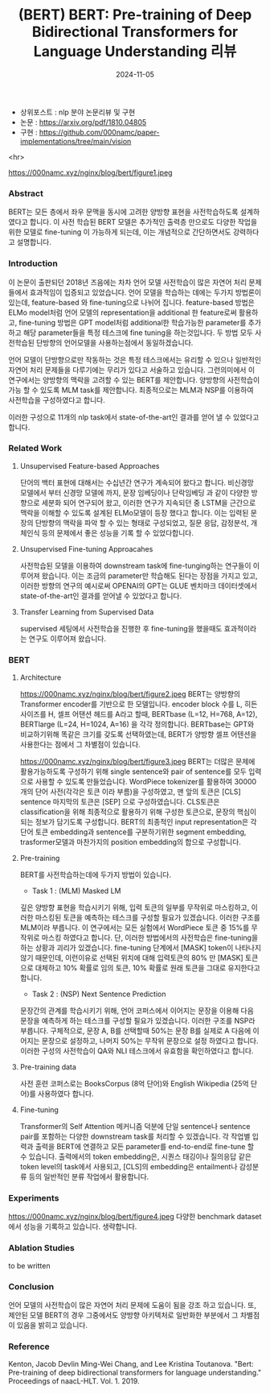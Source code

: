 #+TITLE: (BERT) BERT: Pre-training of Deep Bidirectional Transformers for Language Understanding 리뷰
#+LAYOUT: post
#+jekyll_tags: nlp
#+jekyll_categories: AI-Research
#+DATE: 2024-11-05

- 상위포스트 : nlp 분야 논문리뷰 및 구현
- 논문 : https://arxiv.org/pdf/1810.04805
- 구현 : https://github.com/000namc/paper-implementations/tree/main/vision

<hr>

https://000namc.xyz/nginx/blog/bert/figure1.jpeg
 
*** Abstract
 BERT는 모든 층에서 좌우 문맥을 동시에 고려한 양방향 표현을 사전학습하도록 설계하였다고 합니다. 이 사전 학습된 BERT 모델은 추가적인 출력층 만으로도 다양한 작업을 위한 모델로 fine-tuning 이 가능하게 되는데, 이는 개념적으로 간단하면서도 강력하다고 설명합니다. 

*** Introduction
이 논문이 출판되던 2018년 즈음에는 차차 언어 모델 사전학습이 많은 자연어 처리 문제들에서 효과적임이 입증되고 있었습니다. 언어 모델을 학습하는 데에는 두가지 방법론이 있는데, feature-based 와 fine-tuning으로 나뉘어 집니다. feature-based 방법은 ELMo model처럼 언어 모델의 representation을 additional 한 feature로써 활용하고, fine-tuning 방법은 GPT model처럼 additional한 학습가능한 parameter를 추가하고 해당 parameter들을 특정 테스크에 fine tuning을 하는것입니다. 두 방법 모두 사전학습된 단방향의 언어모델을 사용하는점에서 동일하겠습니다.

언어 모델이 단방향으로만 작동하는 것은 특정 테스크에서는 유리할 수 있으나 일반적인 자연어 처리 문제들을 다루기에는 무리가 있다고 서술하고 있습니다. 그런의미에서  이 연구에서는 양방향의 맥락을 고려할 수 있는 BERT를 제안합니다. 양방향의 사전학습이 가능 할 수 있도록 MLM task를 제안합니다. 최종적으로는 MLM과 NSP를 이용하여 사전학습을 구성하였다고 합니다. 

이러한 구성으로 11개의 nlp task에서 state-of-the-art인 결과를 얻어 낼 수 있었다고 합니다. 
*** Related Work
**** Unsupervised Feature-based Approaches
 단어의 백터 표현에 대해서는 수십년간 연구가 계속되어 왔다고 합니다. 비신경망 모델에서 부터 신경망 모델에 까지, 문장 임베딩이나 단락임베딩 과 같이 다양한 방향으로 세분화 되어 연구되어 왔고, 이러한 연구가 지속되던 중 LSTM을 근간으로 맥락을 이해할 수 있도록 설계된 ELMo모델이 등장 했다고 합니다. 이는 입력된 문장의 단방향의 맥락을 파악 할 수 있는 형태로 구성되었고, 질문 응답, 감정분석, 개체인식 등의 문제에서 좋은 성능을 기록 할 수 있었다합니다.   
**** Unsupervised Fine-tuning Approacahes
 사전학습된 모델을 이용하여 downstream task에 fine-tunging하는 연구들이 이루어져 왔습니다. 이는 조금의 parameter만 학습해도 된다는 장점을 가지고 있고, 이러한 방향의 연구의 예시로써 OPENAI의 GPT는 GLUE 벤치마크 데이터셋에서 state-of-the-art인 결과를 얻어낼 수 있었다고 합니다. 
**** Transfer Learning from Supervised Data
supervised 세팅에서 사전학습을 진행한 후 fine-tuning을 했을때도 효과적이라는 연구도 이루어져 왔습니다. 
*** BERT
**** Architecture
https://000namc.xyz/nginx/blog/bert/figure2.jpeg
BERT는 양방향의 Transformer encoder를 기반으로 한 모델입니다. encoder block 수를 L, 히든 사이즈를 H, 셀프 어탠션 헤드를 A라고 할때,
BERTbase  (L=12, H=768, A=12), BERTlarge  (L=24, H=1024, A=16) 을 각각 정의합니다. BERTbase는 GPT와 비교하기위해 똑같은 크기를 갖도록 선택하였는데, BERT가 양방향 셀프 어텐션을 사용한다는 점에서 그 차별점이 있습니다.  

https://000namc.xyz/nginx/blog/bert/figure3.jpeg
BERT는 더많은 문제에 활용가능하도록 구성하기 위해 single sentence와 pair of sentence를 모두 입력으로 사용할 수 있도록 만들었습니다. WordPiece tokenizer를 활용하여 30000개의 단어 사전(각각은 토큰 이라 부름)을 구성하였고, 맨 앞의 토큰은 [CLS] sentence 마지막의 토큰은 [SEP] 으로 구성하였습니다. CLS토큰은 classification을 위해 최종적으로 활용하기 위해 구성한 토큰으로, 문장의 핵심이 되는 정보가 담기도록 구성합니다.  BERT의 최종적인 input representation은 각 단어 토큰 embedding과 sentence를 구분하기위한 segment embedding, trasformer모델과 마찬가지의 position embedding의 합으로 구성합니다. 

**** Pre-training
BERT를 사전학습하는데에 두가지 방법이 있습니다.
- Task 1 : (MLM) Masked LM
깊은 양방향 표현을 학습시키기 위해, 입력 토큰의 일부를 무작위로 마스킹하고, 이러한 마스킹된 토큰을 예측하는 테스크를 구성할 필요가 있겠습니다. 이러한 구조를 MLM이라 부릅니다. 이 연구에서는 모든 실험에서 WordPiece 토큰 중 15%를 무작위로 마스킹 하였다고 합니다. 단, 이러한 방법에서의 사전학습은 fine-tuning을 하는 상황과 괴리가 있겠습니다. fine-tuning 단계에서 [MASK] token이 나타나지 않기 때문인데, 이런이유로 선택된 위치에 대해 입력토큰의 80% 만 [MASK] 토큰으로 대체하고 10% 확률로 임의 토큰, 10% 확률로 원래 토큰을 그대로 유지한다고 합니다.
- Task 2 : (NSP) Next Sentence Prediction
문장간의 관계를 학습시키기 위해, 언어 코퍼스에서 이어지는 문장을 이용해 다음 문장을 예측하게 하는 테스크를 구성할 필요가 있겠습니다. 이러한 구조를 NSP라 부릅니다. 구체적으로, 문장 A, B를 선택할때 50%는 문장 B를 실제로 A 다음에 이어지는 문장으로 설정하고, 나머지 50%는 무작위 문장으로 설정 하였다고 합니다. 이러한 구성의 사전학습이 QA와 NLI 테스크에서 유효함을 확인하였다고 합니다.
**** Pre-training data
사전 훈련 코퍼스로는 BooksCorpus (8억 단어)와 English Wikipedia (25억 단어)를 사용하였다 합니다. 
**** Fine-tuning
Transformer의 Self Attention 메커니즘 덕분에 단일 sentence나 sentence pair를 포함하는 다양한 downstream task를 처리할 수 있겠습니다. 각 작업별 입력과 출력을 BERT에 연결하고 모든 parameter를 end-to-end로 fine-tune 할 수 있습니다. 출력에서의 token embedding은, 시퀀스 태깅이나 질의응답 같은 token level의 task에서 사용되고, [CLS]의 embedding은 entailment나 감성분류 등의 일반적인 분류 작업에서 활용합니다. 
*** Experiments
https://000namc.xyz/nginx/blog/bert/figure4.jpeg
다양한 benchmark dataset에서 성능을 기록하고 있습니다. 생략합니다. 
*** Ablation Studies
to be written
*** Conclusion
언어 모델의 사전학습이 많은 자연어 처리 문제에 도움이 됨을 강조 하고 있습니다. 또, 제안된 모델 BERT의 경우 그중에서도 양방향 아키텍처로 일반화한 부분에서 그 차별점이 있음을 밝히고 있습니다. 
*** Reference
Kenton, Jacob Devlin Ming-Wei Chang, and Lee Kristina Toutanova. "Bert: Pre-training of deep bidirectional transformers for language understanding." Proceedings of naacL-HLT. Vol. 1. 2019.
